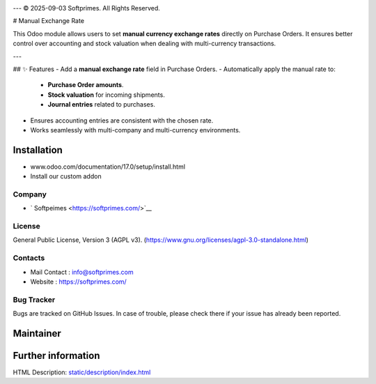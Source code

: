 .. image:: https://img.shields.io/badge/license-AGPL--3-blue.svg
    :target: https://www.gnu.org/licenses/agpl-3.0-standalone.html
    :alt: License: AGPL-3

---
© 2025-09-03 Softprimes. All Rights Reserved.

# Manual Exchange Rate

This Odoo module allows users to set **manual currency exchange rates** directly on Purchase Orders.
It ensures better control over accounting and stock valuation when dealing with multi-currency transactions.

---

## ✨ Features
- Add a **manual exchange rate** field in Purchase Orders.
- Automatically apply the manual rate to:
  - **Purchase Order amounts**.
  - **Stock valuation** for incoming shipments.
  - **Journal entries** related to purchases.
- Ensures accounting entries are consistent with the chosen rate.
- Works seamlessly with multi-company and multi-currency environments.


Installation
============
- www.odoo.com/documentation/17.0/setup/install.html
- Install our custom addon

Company
-------
* ` Softpeimes <https://softprimes.com/>`__

License
-------
General Public License, Version 3 (AGPL v3).
(https://www.gnu.org/licenses/agpl-3.0-standalone.html)



Contacts
--------
* Mail Contact : info@softprimes.com
* Website : https://softprimes.com/

Bug Tracker
-----------
Bugs are tracked on GitHub Issues. In case of trouble, please check there if your issue has already been reported.

Maintainer
==========
.. image:: https://your-domain.com/assets/icons/Soft-Primes-Final-Jpeg.jpg
   :target: https://softprimes.com/

Further information
===================
HTML Description: `<static/description/index.html>`__
